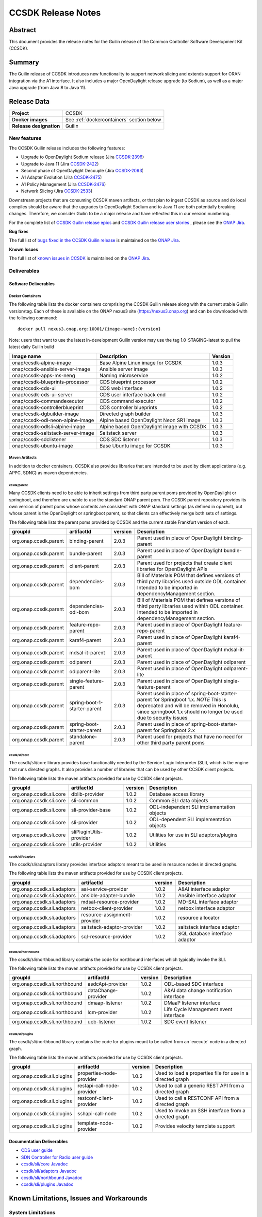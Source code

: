 .. This work is licensed under a Creative Commons Attribution 4.0
   International License.
.. http://creativecommons.org/licenses/by/4.0
.. (c) ONAP Project and its contributors
.. _release_notes:

*******************
CCSDK Release Notes
*******************


Abstract
========

This document provides the release notes for the Guilin release of the Common Controller Software
Development Kit (CCSDK).

Summary
=======

The Guilin release of CCSDK introduces new functionality to support network slicing and extends support
for ORAN integration via the A1 interface.  It also includes a major OpenDaylight release
upgrade (to Sodium), as well as a major Java upgrade (from Java 8 to Java 11).


Release Data
============

+-------------------------+-------------------------------------------+
| **Project**             | CCSDK                                     |
|                         |                                           |
+-------------------------+-------------------------------------------+
| **Docker images**       | See :ref:`dockercontainers` section below |
+-------------------------+-------------------------------------------+
| **Release designation** | Guilin                                    |
|                         |                                           |
+-------------------------+-------------------------------------------+


New features
------------

The CCSDK Guilin release includes the following features:

* Upgrade to OpenDaylight Sodium release (Jira `CCSDK-2396 <https://jira.onap.org/browse/CCSDK-2396>`_)
* Upgrade to Java 11 (Jira `CCSDK-2422 <https://jira.onap.org/browse/CCSDK-2422>`_)
* Second phase of OpenDaylight Decouple (Jira `CCSDK-2093 <https://jira.onap.org/browse/CCSDK-2093>`_)
* A1 Adapter Evolution (Jira `CCSDK-2475 <https://jira.onap.org/browse/CCSDK-2475>`_)
* A1 Policy Management (Jira `CCSDK-2476 <https://jira.onap.org/browse/CCSDK-2476>`_)
* Network Slicing (Jira `CCSDK-2533 <https://jira.onap.org/browse/CCSDK-2533>`_)

Downstream projects that are consuming CCSDK maven artifacts, or that plan to ingest CCSDK as source and do local compiles should be
aware that the upgrades to OpenDaylight Sodium and to Java 11 are both potentially breaking changes.  Therefore, we consider
Guilin to be a  major release and have reflected this in our version numbering.

For the complete list of `CCSDK Guilin release epics <https://jira.onap.org/issues/?filter=12461>`_ and
`CCSDK Guilin release user stories <https://jira.onap.org/issues/?filter=12462>`_ , please see the `ONAP Jira`_.

**Bug fixes**

The full list of `bugs fixed in the CCSDK Guilin release <https://jira.onap.org/issues/?filter=12463>`_ is maintained on the `ONAP Jira`_.

**Known Issues**

The full list of `known issues in CCSDK <https://jira.onap.org/issues/?filter=11341>`_ is maintained on the `ONAP Jira`_.

Deliverables
------------

Software Deliverables
~~~~~~~~~~~~~~~~~~~~~

.. _dockercontainers:

Docker Containers
`````````````````

The following table lists the docker containers comprising the CCSDK Guilin
release along with the current stable Guilin version/tag.  Each of these is
available on the ONAP nexus3 site (https://nexus3.onap.org) and can be downloaded
with the following command::

   docker pull nexus3.onap.org:10001/{image-name}:{version}


Note: users that want to use the latest in-development Guilin version may use the
tag 1.0-STAGING-latest to pull the latest daily Guilin build

+-----------------------------------+--------------------------------------------+---------+
| Image name                        | Description                                | Version |
+===================================+============================================+=========+
| onap/ccsdk-alpine-image           | Base Alpine Linux image for CCSDK          | 1.0.3   |
+-----------------------------------+--------------------------------------------+---------+
| onap/ccsdk-ansible-server-image   | Ansible server image                       | 1.0.3   |
+-----------------------------------+--------------------------------------------+---------+
| onap/ccsdk-apps-ms-neng           | Naming microservice                        | 1.0.2   |
+-----------------------------------+--------------------------------------------+---------+
| onap/ccsdk-blueprints-processor   | CDS blueprint processor                    | 1.0.2   |
+-----------------------------------+--------------------------------------------+---------+
| onap/ccsdk-cds-ui                 | CDS web interface                          | 1.0.2   |
+-----------------------------------+--------------------------------------------+---------+
| onap/ccsdk-cds-ui-server          | CDS user interface back end                | 1.0.2   |
+-----------------------------------+--------------------------------------------+---------+
| onap/ccsdk-commandexecutor        | CDS command executor                       | 1.0.2   |
+-----------------------------------+--------------------------------------------+---------+
| onap/ccsdk-controllerblueprint    | CDS controller blueprints                  | 1.0.2   |
+-----------------------------------+--------------------------------------------+---------+
| onap/ccsdk-dgbuilder-image        | Directed graph builder                     | 1.0.3   |
+-----------------------------------+--------------------------------------------+---------+
| onap/ccsdk-odl-neon-alpine-image  | Alpine based OpenDaylight Neon SR1 image   | 1.0.3   |
+-----------------------------------+--------------------------------------------+---------+
| onap/ccsdk-odlsli-alpine-image    | Alpine based OpenDaylight image with CCSDK | 1.0.3   |
+-----------------------------------+--------------------------------------------+---------+
| onap/ccsdk-saltstack-server-image | Saltstack server                           | 1.0.3   |
+-----------------------------------+--------------------------------------------+---------+
| onap/ccsdk-sdclistener            | CDS SDC listener                           | 1.0.3   |
+-----------------------------------+--------------------------------------------+---------+
| onap/ccsdk-ubuntu-image           | Base Ubuntu image for CCSDK                | 1.0.3   |
+-----------------------------------+--------------------------------------------+---------+

Maven Artifacts
```````````````
In addition to docker containers, CCSDK also provides libraries that are intended to be used by
client applications (e.g. APPC, SDNC) as maven dependencies.


ccsdk/parent
^^^^^^^^^^^^
Many CCSDK clients need to be able to inherit settings from third party parent poms provided
by OpenDaylight or springboot, and therefore are unable to use the standard ONAP parent pom.
The CCSDK parent repository provides its own version of parent poms whose contents are consistent
with ONAP standard settings (as defined in oparent), but whose parent is the OpenDaylight or
springboot parent, so that clients can effectively merge both sets of settings.

The following table lists the parent poms provided by CCSDK and the current stable
Frankfurt version of each.

+-----------------------+------------------------------+---------+--------------------------------------------------------------------------------------------------+
| groupId               | artifactId                   | version | Description                                                                                      |
+=======================+==============================+=========+==================================================================================================+
| org.onap.ccsdk.parent | binding-parent               | 2.0.3   | Parent used in place of OpenDaylight binding-parent                                              |
+-----------------------+------------------------------+---------+--------------------------------------------------------------------------------------------------+
| org.onap.ccsdk.parent | bundle-parent                | 2.0.3   | Parent used in place of OpenDaylight bundle-parent                                               |
+-----------------------+------------------------------+---------+--------------------------------------------------------------------------------------------------+
| org.onap.ccsdk.parent | client-parent                | 2.0.3   | Parent used for projects that create client libraries for OpenDaylight APIs                      |
+-----------------------+------------------------------+---------+--------------------------------------------------------------------------------------------------+
| org.onap.ccsdk.parent | dependencies-bom             | 2.0.3   | Bill of Materials POM that defines versions of third party libraries used outside ODL container. |
|                       |                              |         | Intended to be imported in dependencyManagement section.                                         |
+-----------------------+------------------------------+---------+--------------------------------------------------------------------------------------------------+
| org.onap.ccsdk.parent | dependencies-odl-bom         | 2.0.3   | Bill of Materials POM that defines versions of third party libraries used within ODL container.  |
|                       |                              |         | Intended to be imported in dependencyManagement section.                                         |
+-----------------------+------------------------------+---------+--------------------------------------------------------------------------------------------------+
| org.onap.ccsdk.parent | feature-repo-parent          | 2.0.3   | Parent used in place of OpenDaylight feature-repo-parent                                         |
+-----------------------+------------------------------+---------+--------------------------------------------------------------------------------------------------+
| org.onap.ccsdk.parent | karaf4-parent                | 2.0.3   | Parent used in place of OpenDaylight karaf4-parent                                               |
+-----------------------+------------------------------+---------+--------------------------------------------------------------------------------------------------+
| org.onap.ccsdk.parent | mdsal-it-parent              | 2.0.3   | Parent used in place of OpenDaylight mdsal-it-parent                                             |
+-----------------------+------------------------------+---------+--------------------------------------------------------------------------------------------------+
| org.onap.ccsdk.parent | odlparent                    | 2.0.3   | Parent used in place of OpenDaylight odlparent                                                   |
+-----------------------+------------------------------+---------+--------------------------------------------------------------------------------------------------+
| org.onap.ccsdk.parent | odlparent-lite               | 2.0.3   | Parent used in place of OpenDaylight odlparent-lite                                              |
+-----------------------+------------------------------+---------+--------------------------------------------------------------------------------------------------+
| org.onap.ccsdk.parent | single-feature-parent        | 2.0.3   | Parent used in place of OpenDaylight single-feature-parent                                       |
+-----------------------+------------------------------+---------+--------------------------------------------------------------------------------------------------+
| org.onap.ccsdk.parent | spring-boot-1-starter-parent | 2.0.3   | Parent used in place of spring-boot-starter-parent for Springboot 1.x.                           |
|                       |                              |         | *NOTE* This is deprecated and will be removed in Honolulu, since springboot 1.x should no        |
|                       |                              |         | longer be used due to security issues                                                            |
+-----------------------+------------------------------+---------+--------------------------------------------------------------------------------------------------+
| org.onap.ccsdk.parent | spring-boot-starter-parent   | 2.0.3   | Parent used in place of spring-boot-starter-parent for Springboot 2.x                            |
+-----------------------+------------------------------+---------+--------------------------------------------------------------------------------------------------+
| org.onap.ccsdk.parent | standalone-parent            | 2.0.3   | Parent used for projects that have no need for other third party parent poms                     |
+-----------------------+------------------------------+---------+--------------------------------------------------------------------------------------------------+

ccsdk/sli/core
^^^^^^^^^^^^^^
The ccsdk/sli/core library provides base functionality needed by the Service Logic Interpreter (SLI), which is the engine that runs directed graphs.  It also
provides a number of libraries that can be used by other CCSDK client projects.

The following table lists the maven artifacts provided for use by CCSDK client
projects.

+-------------------------+-------------------------+---------+--------------------------------------------+
| groupId                 | artifactId              | version | Description                                |
+=========================+=========================+=========+============================================+
| org.onap.ccsdk.sli.core | dblib-provider          | 1.0.2   | Database access library                    |
+-------------------------+-------------------------+---------+--------------------------------------------+
| org.onap.ccsdk.sli.core | sli-common              | 1.0.2   | Common SLI data objects                    |
+-------------------------+-------------------------+---------+--------------------------------------------+
| org.onap.ccsdk.sli.core | sli-provider-base       | 1.0.2   | ODL-independent SLI implementation objects |
+-------------------------+-------------------------+---------+--------------------------------------------+
| org.onap.ccsdk.sli.core | sli-provider            | 1.0.2   | ODL-dependent SLI implementation objects   |
+-------------------------+-------------------------+---------+--------------------------------------------+
| org.onap.ccsdk.sli.core | sliPluginUtils-provider | 1.0.2   | Utilities for use in SLI adaptors/plugins  |
+-------------------------+-------------------------+---------+--------------------------------------------+
| org.onap.ccsdk.sli.core | utils-provider          | 1.0.2   | Utilities                                  |
+-------------------------+-------------------------+---------+--------------------------------------------+

ccsdk/sli/adaptors
^^^^^^^^^^^^^^^^^^
The ccsdk/sli/adaptors library provides interface adaptors meant to be used in resource nodes in directed graphs.

The following table lists the maven artifacts provided for use by CCSDK client
projects.

+-----------------------------+------------------------------+---------+--------------------------------+
| groupId                     | artifactId                   | version | Description                    |
+=============================+==============================+=========+================================+
| org.onap.ccsdk.sli.adaptors | aai-service-provider         | 1.0.2   | A&AI interface adaptor         |
+-----------------------------+------------------------------+---------+--------------------------------+
| org.onap.ccsdk.sli.adaptors | ansible-adapter-bundle       | 1.0.2   | Ansible interface adaptor      |
+-----------------------------+------------------------------+---------+--------------------------------+
| org.onap.ccsdk.sli.adaptors | mdsal-resource-provider      | 1.0.2   | MD-SAL interface adaptor       |
+-----------------------------+------------------------------+---------+--------------------------------+
| org.onap.ccsdk.sli.adaptors | netbox-client-provider       | 1.0.2   | netbox interface adaptor       |
+-----------------------------+------------------------------+---------+--------------------------------+
| org.onap.ccsdk.sli.adaptors | resource-assignment-provider | 1.0.2   | resource allocator             |
+-----------------------------+------------------------------+---------+--------------------------------+
| org.onap.ccsdk.sli.adaptors | saltstack-adaptor-provider   | 1.0.2   | saltstack interface adaptor    |
+-----------------------------+------------------------------+---------+--------------------------------+
| org.onap.ccsdk.sli.adaptors | sql-resource-provider        | 1.0.2   | SQL database interface adaptor |
+-----------------------------+------------------------------+---------+--------------------------------+

ccsdk/sli/northbound
^^^^^^^^^^^^^^^^^^^^
The ccsdk/sli/northbound library contains the code for northbound interfaces which typically invoke
the SLI.

The following table lists the maven artifacts provided for use by CCSDK client projects.

+-------------------------------+---------------------+---------+-----------------------------------------+
| groupId                       | artifactId          | version | Description                             |
+===============================+=====================+=========+=========================================+
| org.onap.ccsdk.sli.northbound | asdcApi-provider    | 1.0.2   | ODL-based SDC interface                 |
+-------------------------------+---------------------+---------+-----------------------------------------+
| org.onap.ccsdk.sli.northbound | dataChange-provider | 1.0.2   | A&AI data change notification interface |
+-------------------------------+---------------------+---------+-----------------------------------------+
| org.onap.ccsdk.sli.northbound | dmaap-listener      | 1.0.2   | DMaaP listener interface                |
+-------------------------------+---------------------+---------+-----------------------------------------+
| org.onap.ccsdk.sli.northbound | lcm-provider        | 1.0.2   | Life Cycle Management event interface   |
+-------------------------------+---------------------+---------+-----------------------------------------+
| org.onap.ccsdk.sli.northbound | ueb-listener        | 1.0.2   | SDC event listener                      |
+-------------------------------+---------------------+---------+-----------------------------------------+

ccsdk/sli/plugins
^^^^^^^^^^^^^^^^^
The ccsdk/sli/northbound library contains the code for plugins meant to be called from an 'execute' node
in a directed graph.

The following table lists the maven artifacts provided for use by CCSDK client projects.

+----------------------------+----------------------------+---------+-------------------------------------------------------+
| groupId                    | artifactId                 | version | Description                                           |
+============================+============================+=========+=======================================================+
| org.onap.ccsdk.sli.plugins | properties-node-provider   | 1.0.2   | Used to load a properties file for use in             |
|                            |                            |         | a directed graph                                      |
+----------------------------+----------------------------+---------+-------------------------------------------------------+
| org.onap.ccsdk.sli.plugins | restapi-call-node-provider | 1.0.2   | Used to call a generic REST API from a directed       |
|                            |                            |         | graph                                                 |
+----------------------------+----------------------------+---------+-------------------------------------------------------+
| org.onap.ccsdk.sli.plugins | restconf-client-provider   | 1.0.2   | Used to call a RESTCONF API from a directed graph     |
+----------------------------+----------------------------+---------+-------------------------------------------------------+
| org.onap.ccsdk.sli.plugins | sshapi-call-node           | 1.0.2   | Used to invoke an SSH interface from a directed graph |
+----------------------------+----------------------------+---------+-------------------------------------------------------+
| org.onap.ccsdk.sli.plugins | template-node-provider     | 1.0.2   | Provides velocity template support                    |
+----------------------------+----------------------------+---------+-------------------------------------------------------+

Documentation Deliverables
~~~~~~~~~~~~~~~~~~~~~~~~~~
* `CDS user guide`_
* `SDN Controller for Radio user guide`_
* `ccsdk/sli/core Javadoc`_
* `ccsdk/sli/adaptors Javadoc`_
* `ccsdk/sli/northbound Javadoc`_
* `ccsdk/sli/plugins Javadoc`_

Known Limitations, Issues and Workarounds
=========================================

System Limitations
------------------

No system limitations noted.


Known Vulnerabilities
---------------------

Any known vulnerabilities for ONAP are tracked in the `ONAP Jira`_ in the OJSI project.  Any outstanding OJSI issues that
pertain to CCSDK are listed in the :ref:`secissues` section below.


Workarounds
-----------

Not applicable.


Security Notes
--------------

Fixed Security Issues
~~~~~~~~~~~~~~~~~~~~~

There are no new security fixes in the Guilin release.

.. _secissues :

Known Security Issues
~~~~~~~~~~~~~~~~~~~~~

There is currently only one known CCSDK security issue, related to a third party application (netbox) that CCSDK uses:

* `OJSI-160 <https://jira.onap.org/browse/OJSI-160>`_ : netbox-nginx exposes plain text HTTP endpoint using port 30420



Test Results
============
Not applicable


References
==========

For more information on the ONAP Frankfurt release, please see:

#. `ONAP Home Page`_
#. `ONAP Documentation`_
#. `ONAP Release Downloads`_
#. `ONAP Wiki Page`_


.. _`ONAP Home Page`: https://www.onap.org
.. _`ONAP Wiki Page`: https://wiki.onap.org
.. _`ONAP Documentation`: https://docs.onap.org
.. _`ONAP Release Downloads`: https://git.onap.org
.. _`ONAP Jira`: https://jira.onap.org
.. _`CDS user guide`: https://docs.onap.org/en/frankfurt/submodules/ccsdk/cds.git/docs/index.html
.. _`SDN Controller for Radio user guide`: https://docs.onap.org/en/frankfurt/submodules/ccsdk/features.git/docs/guides/onap-user/home.html
.. _`ccsdk/sli/core Javadoc`: https://nexus.onap.org/service/local/repositories/javadoc/content/org.onap.ccsdk/sli/core/frankfurt/index.html
.. _`ccsdk/sli/adaptors Javadoc`: https://nexus.onap.org/service/local/repositories/javadoc/content/org.onap.ccsdk/sli/adaptors/frankfurt/index.html
.. _`ccsdk/sli/northbound Javadoc`: https://nexus.onap.org/service/local/repositories/javadoc/content/org.onap.ccsdk/sli/northbound/frankfurt/index.html
.. _`ccsdk/sli/plugins Javadoc`: https://nexus.onap.org/service/local/repositories/javadoc/content/org.onap.ccsdk/sli/plugins/frankfurt/index.html
